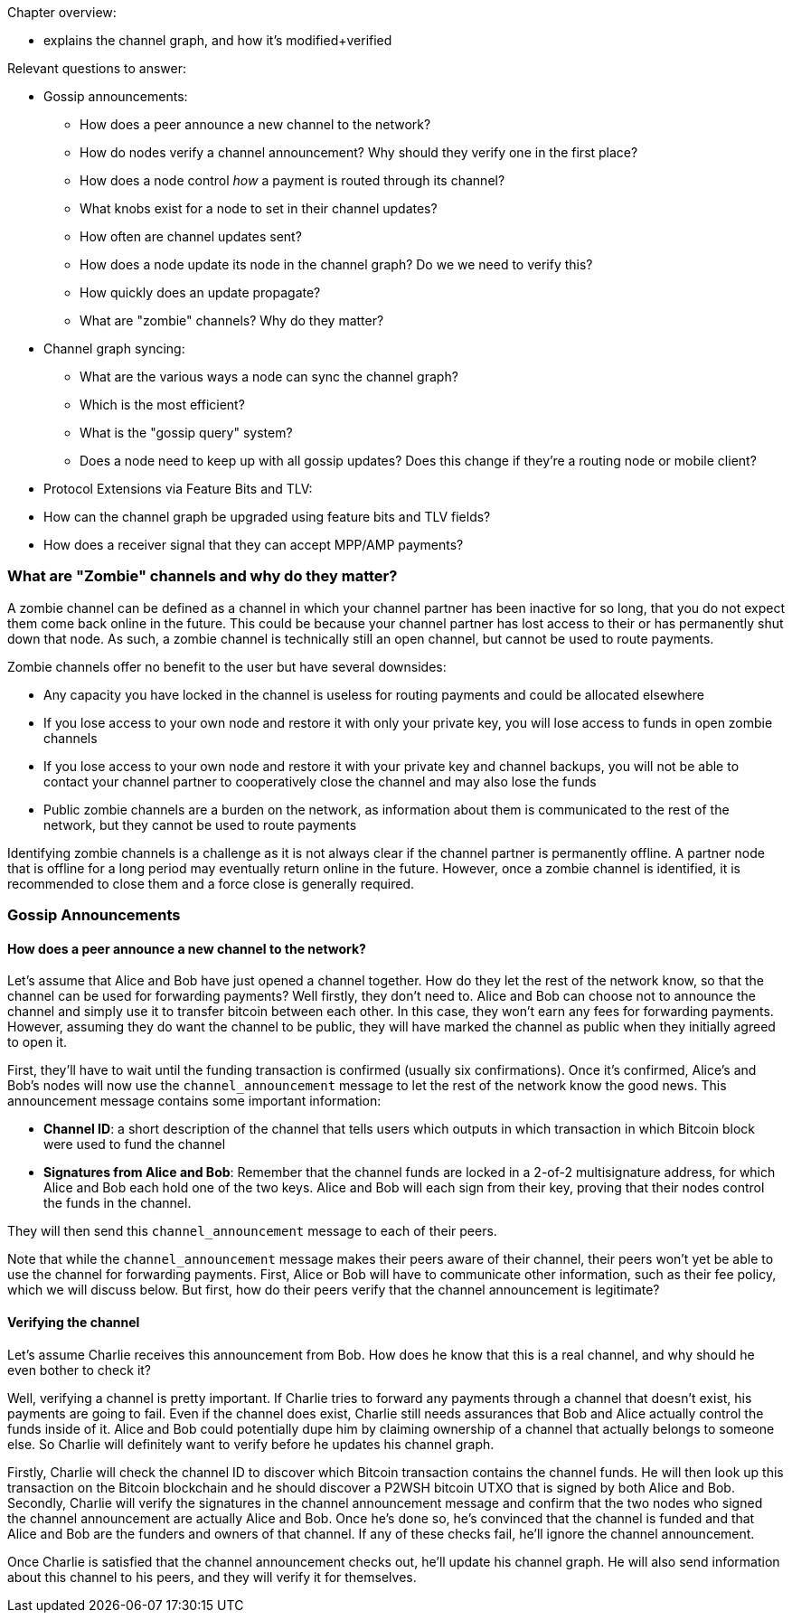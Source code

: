 Chapter overview:

  * explains the channel graph, and how it's modified+verified

Relevant questions to answer:

  * Gossip announcements:
      - How does a peer announce a new channel to the network?
      - How do nodes verify a channel announcement? Why should they verify one in the first place?
      - How does a node control _how_ a payment is routed through its channel?
      - What knobs exist for a node to set in their channel updates?
      - How often are channel updates sent?
      - How does a node update its node in the channel graph? Do we we need to verify this?
      - How quickly does an update propagate?
      - What are "zombie" channels? Why do they matter?
  * Channel graph syncing:
      - What are the various ways a node can sync the channel graph?
      - Which is the most efficient?
      - What is the "gossip query" system?
      - Does a node need to keep up with all gossip updates? Does this change if they're a routing node or mobile client?
  * Protocol Extensions via Feature Bits and TLV:
      * How can the channel graph be upgraded using feature bits and TLV fields?
      * How does a receiver signal that they can accept MPP/AMP payments?


### What are "Zombie" channels and why do they matter?

A zombie channel can be defined as a channel in which your channel partner has been inactive for so long, that you do not expect them come back online in the future.
This could be because your channel partner has lost access to their or has permanently shut down that node.
As such, a zombie channel is technically still an open channel, but cannot be used to route payments.

Zombie channels offer no benefit to the user but have several downsides:

* Any capacity you have locked in the channel is useless for routing payments and could be allocated elsewhere
* If you lose access to your own node and restore it with only your private key, you will lose access to funds in open zombie channels
* If you lose access to your own node and restore it with your private key and channel backups, you will not be able to contact your channel partner to cooperatively close the channel and may also lose the funds
* Public zombie channels are a burden on the network, as information about them is communicated to the rest of the network, but they cannot be used to route payments

Identifying zombie channels is a challenge as it is not always clear if the channel partner is permanently offline.
A partner node that is offline for a long period may eventually return online in the future.
However, once a zombie channel is identified, it is recommended to close them and a force close is generally required.


### Gossip Announcements

#### How does a peer announce a new channel to the network?
Let's assume that Alice and Bob have just opened a channel together.
How do they let the rest of the network know, so that the channel can be used for forwarding payments?
Well firstly, they don't need to.
Alice and Bob can choose not to announce the channel and simply use it to transfer bitcoin between each other.
In this case, they won't earn any fees for forwarding payments.
However, assuming they do want the channel to be public, they will have marked the channel as public when they initially agreed to open it.

First, they'll have to wait until the funding transaction is confirmed (usually six confirmations).
Once it's confirmed, Alice's and Bob's nodes will now use the `channel_announcement` message to let the rest of the network know the good news.
This announcement message contains some important information:

* *Channel ID*: a short description of the channel that tells users which outputs in which transaction in which Bitcoin block were used to fund the channel
* *Signatures from Alice and Bob*: Remember that the channel funds are locked in a 2-of-2 multisignature address, for which Alice and Bob each hold one of the two keys.
Alice and Bob will each sign from their key, proving that their nodes control the funds in the channel.

They will then send this `channel_announcement` message to each of their peers.

Note that while the `channel_announcement` message makes their peers aware of their channel, their peers won't yet be able to use the channel for forwarding payments.
First, Alice or Bob will have to communicate other information, such as their fee policy, which we will discuss below.
But first, how do their peers verify that the channel announcement is legitimate?

#### Verifying the channel

Let's assume Charlie receives this announcement from Bob.
How does he know that this is a real channel, and why should he even bother to check it?

Well, verifying a channel is pretty important.
If Charlie tries to forward any payments through a channel that doesn't exist, his payments are going to fail.
Even if the channel does exist, Charlie still needs assurances that Bob and Alice actually control the funds inside of it.
Alice and Bob could potentially dupe him by claiming ownership of a channel that actually belongs to someone else.
So Charlie will definitely want to verify before he updates his channel graph.

Firstly, Charlie will check the channel ID to discover which Bitcoin transaction contains the channel funds.
He will then look up this transaction on the Bitcoin blockchain and he should discover a P2WSH bitcoin UTXO that is signed by both Alice and Bob.
Secondly, Charlie will verify the signatures in the channel announcement message and confirm that the two nodes who signed the channel announcement are actually Alice and Bob.
Once he's done so, he's convinced that the channel is funded and that Alice and Bob are the funders and owners of that channel.
If any of these checks fail, he'll ignore the channel announcement.

Once Charlie is satisfied that the channel announcement checks out, he'll update his channel graph.
He will also send information about this channel to his peers, and they will verify it for themselves.
